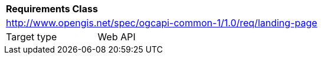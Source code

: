 [[rc_landing-page]]
[cols="1,4",width="90%"]
|===
2+|*Requirements Class*
2+|http://www.opengis.net/spec/ogcapi-common-1/1.0/req/landing-page
|Target type |Web API
|===
